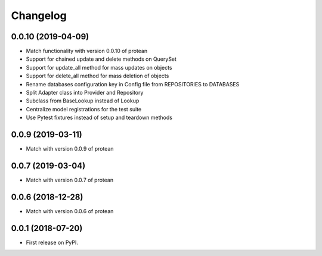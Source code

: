 
Changelog
=========

0.0.10 (2019-04-09)
-------------------

* Match functionality with version 0.0.10 of protean
* Support for chained update and delete methods on QuerySet
* Support for update_all method for mass updates on objects
* Support for delete_all method for mass deletion of objects
* Rename databases configuration key in Config file from REPOSITORIES to DATABASES
* Split Adapter class into Provider and Repository
* Subclass from BaseLookup instead of Lookup
* Centralize model registrations for the test suite
* Use Pytest fixtures instead of setup and teardown methods

0.0.9 (2019-03-11)
------------------

* Match with version 0.0.9 of protean

0.0.7 (2019-03-04)
------------------

* Match with version 0.0.7 of protean

0.0.6 (2018-12-28)
------------------

* Match with version 0.0.6 of protean

0.0.1 (2018-07-20)
------------------

* First release on PyPI.